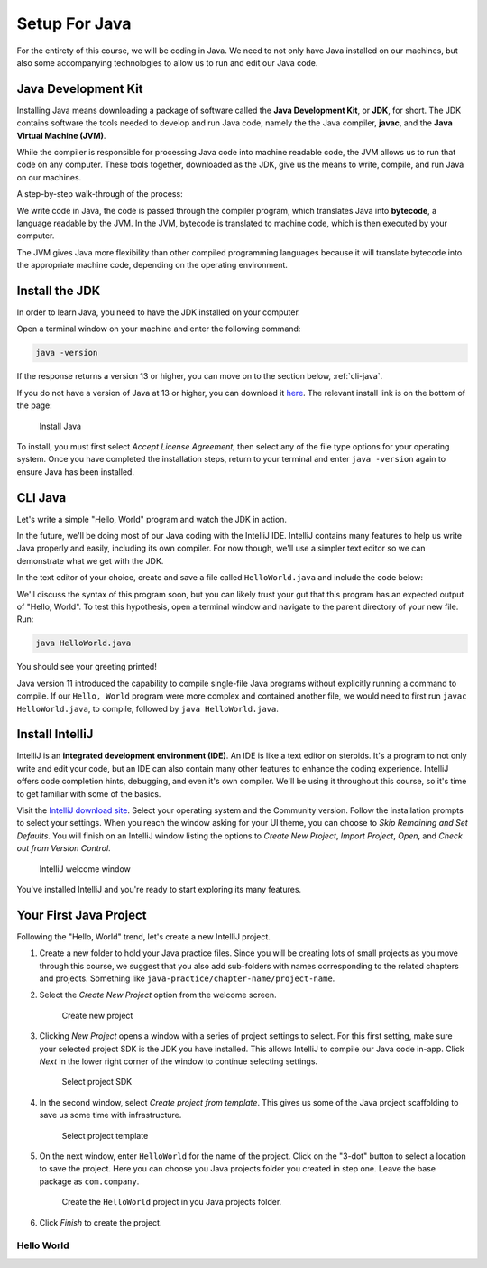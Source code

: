 Setup For Java
===============

For the entirety of this course, we will be coding in Java. We need to not only have
Java installed on our machines, but also some accompanying technologies to allow
us to run and edit our Java code.

Java Development Kit
--------------------

Installing Java means downloading a package of software called the **Java Development Kit**,
or **JDK**, for short. The JDK contains software the tools needed to develop and
run Java code, namely the the Java compiler, **javac**, and the 
**Java Virtual Machine (JVM)**. 

While the compiler is responsible for processing Java code into machine readable
code, the JVM allows us to run that code on any computer. These tools 
together, downloaded as the JDK, give us the means to write, compile, and run Java
on our machines.

A step-by-step walk-through of the process:

We write code in Java, the code is passed through the compiler program, which 
translates Java into **bytecode**, a language readable by the JVM. In the JVM,
bytecode is translated to machine code, which is then executed by your computer.

The JVM gives Java more flexibility than other compiled programming languages because
it will translate bytecode into the appropriate machine code, depending on the 
operating environment.


Install the JDK
---------------

In order to learn Java, you need to have the JDK installed on your computer. 

Open a terminal window on your machine and enter the following command:

.. sourcecode:: bash

   java -version

If the response returns a version 13 or higher, you can move on to the section below,
:ref:`cli-java`.

If you do not have a version of Java at 13 or higher, you can download 
it `here <https://www.oracle.com/technetwork/java/javase/downloads/jdk13-downloads-5672538.html>`__.
The relevant install link is on the bottom of the page:

.. figure:: figures/installJava.png
   :alt: Install Java

   Install Java

To install, you must first select *Accept License Agreement*, then select any of 
the file type options for your operating system. Once you have completed the 
installation steps, return to your terminal and enter ``java -version`` again to 
ensure Java has been installed.

.. _cli-java:

CLI Java
--------

Let's write a simple "Hello, World" program and watch the JDK in action. 

In the future, we'll be doing most of our Java coding with the IntelliJ IDE. 
IntelliJ contains many features to help us write Java properly and easily, 
including its own compiler. For now though, we'll use a simpler text editor 
so we can demonstrate what we get with the JDK.

In the text editor of your choice, create and save a file called 
``HelloWorld.java`` and include the code below:

.. sourcecode:: java
   :linenos:

   public class HelloWorld {

      public static void main(String[] args) {

         System.out.println("Hello, World");
      }

   }

We'll discuss the syntax of this program soon, but you can likely trust your gut
that this program has an expected output of "Hello, World". To test this hypothesis,
open a terminal window and navigate to the parent directory of your new file. Run:

.. sourcecode:: bash

   java HelloWorld.java

You should see your greeting printed! 

Java version 11 introduced the capability to compile single-file Java programs
without explicitly running a command to compile. If our ``Hello, World`` program
were more complex and contained another file, we would need to first run ``javac HelloWorld.java``,
to compile, followed by ``java HelloWorld.java``.


Install IntelliJ
-----------------

IntelliJ is an **integrated development environment (IDE)**. An IDE is like a text
editor on steroids. It's a program to not only write and edit your code, but an IDE
can also contain many other features to enhance the coding experience. IntelliJ offers
code completion hints, debugging, and even it's own compiler. We'll be using it throughout
this course, so it's time to get familiar with some of the basics.

Visit the `IntelliJ download site <https://www.jetbrains.com/idea/download/>`__.
Select your operating system and the Community version. Follow the installation
prompts to select your settings. When you reach the window asking for your UI theme,
you can choose to *Skip Remaining and Set Defaults*. You will finish on an IntelliJ
window listing the options to *Create New Project*, *Import Project*, *Open*, and 
*Check out from Version Control*.

.. figure:: figures/IntelliJWelcome.png
   :scale: 80%
   :alt: Welcome window for IntelliJ

   IntelliJ welcome window

You've installed IntelliJ and you're ready to start exploring its many features.

.. _create-new-java-project:

Your First Java Project
------------------------

Following the "Hello, World" trend, let's create a new IntelliJ project.

#. Create a new folder to hold your Java practice files. Since you will be
   creating lots of small projects as you move through this course, we
   suggest that you also add sub-folders with names corresponding to the
   related chapters and projects. Something like
   ``java-practice/chapter-name/project-name``.
#. Select the *Create New Project* option from the welcome
   screen.

   .. figure:: figures/IntelliJWelcome.png
      :scale: 80%
      :alt: Welcome window for IntelliJ

      Create new project

#. Clicking *New Project* opens a window with a series of project settings to
   select. For this first setting, make sure your selected project SDK is the JDK
   you have installed. This allows IntelliJ to compile our Java code in-app. 
   Click *Next* in the lower right corner of the window to continue selecting settings.

   .. figure:: figures/projectSDK.png
      :alt: Select project SDK

      Select project SDK

#. In the second window, select *Create project from template*. This gives us
   some of the Java project scaffolding to save us some time with infrastructure. 

   .. figure:: figures/projectTemplate.png
      :alt: Select project template

      Select project template

#. On the next window, enter ``HelloWorld`` for the name of the project.
   Click on the "3-dot" button to select a location to save the project. Here you can
   choose you Java projects folder you created in step one. Leave the base package as
   ``com.company``.

   .. figure:: figures/newProjectName.png
      :alt: New project window for IntelliJ

      Create the ``HelloWorld`` project in you Java projects folder.

#. Click *Finish* to create the project.

Hello World
^^^^^^^^^^^^


